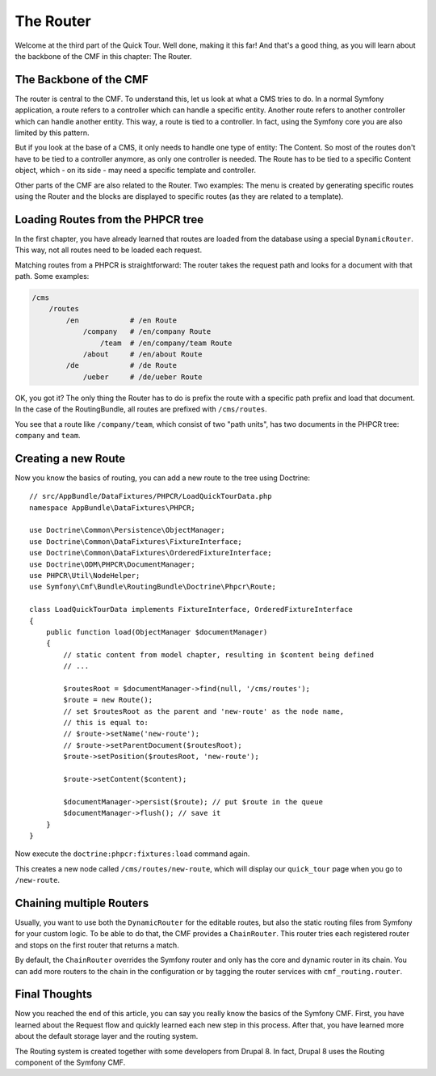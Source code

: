 .. index::
    single: The Router; Quick Tour

The Router
==========

Welcome at the third part of the Quick Tour. Well done, making it this far!
And that's a good thing, as you will learn about the backbone of the CMF in
this chapter: The Router.

The Backbone of the CMF
-----------------------

The router is central to the CMF. To understand this, let us
look at what a CMS tries to do. In a normal Symfony application, a route
refers to a controller which can handle a specific entity. Another route
refers to another controller which can handle another entity. This way, a
route is tied to a controller. In fact, using the Symfony core you are also
limited by this pattern.

But if you look at the base of a CMS, it only needs to handle one type of
entity: The Content. So most of the routes don't have to be tied to a
controller anymore, as only one controller is needed. The Route has to be tied
to a specific Content object, which - on its side - may need a specific
template and controller.

Other parts of the CMF are also related to the Router. Two examples: The
menu is created by generating specific routes using the Router and the blocks
are displayed to specific routes (as they are related to a template).

Loading Routes from the PHPCR tree
----------------------------------

In the first chapter, you have already learned that routes are loaded from the
database using a special ``DynamicRouter``. This way, not all routes need to
be loaded each request.

Matching routes from a PHPCR is straightforward: The router takes the request
path and looks for a document with that path. Some examples:

.. code-block:: text

    /cms
        /routes
            /en            # /en Route
                /company   # /en/company Route
                    /team  # /en/company/team Route
                /about     # /en/about Route
            /de            # /de Route
                /ueber     # /de/ueber Route

OK, you got it? The only thing the Router has to do is prefix the route with a
specific path prefix and load that document. In the case of the RoutingBundle,
all routes are prefixed with ``/cms/routes``.

You see that a route like ``/company/team``, which consist of two "path units",
has two documents in the PHPCR tree: ``company`` and ``team``.

Creating a new Route
--------------------

Now you know the basics of routing, you can add a new route to the tree using
Doctrine::

    // src/AppBundle/DataFixtures/PHPCR/LoadQuickTourData.php
    namespace AppBundle\DataFixtures\PHPCR;

    use Doctrine\Common\Persistence\ObjectManager;
    use Doctrine\Common\DataFixtures\FixtureInterface;
    use Doctrine\Common\DataFixtures\OrderedFixtureInterface;
    use Doctrine\ODM\PHPCR\DocumentManager;
    use PHPCR\Util\NodeHelper;
    use Symfony\Cmf\Bundle\RoutingBundle\Doctrine\Phpcr\Route;

    class LoadQuickTourData implements FixtureInterface, OrderedFixtureInterface
    {
        public function load(ObjectManager $documentManager)
        {
            // static content from model chapter, resulting in $content being defined
            // ...

            $routesRoot = $documentManager->find(null, '/cms/routes');
            $route = new Route();
            // set $routesRoot as the parent and 'new-route' as the node name,
            // this is equal to:
            // $route->setName('new-route');
            // $route->setParentDocument($routesRoot);
            $route->setPosition($routesRoot, 'new-route');

            $route->setContent($content);

            $documentManager->persist($route); // put $route in the queue
            $documentManager->flush(); // save it
        }
    }

Now execute the ``doctrine:phpcr:fixtures:load`` command again.

This creates a new node called ``/cms/routes/new-route``, which will display
our ``quick_tour`` page when you go to ``/new-route``.

.. image:: images/quick_tour/the-router-new-page.png

Chaining multiple Routers
-------------------------

Usually, you want to use both the ``DynamicRouter`` for the editable routes,
but also the static routing files from Symfony for your custom logic. To be
able to do that, the CMF provides a ``ChainRouter``. This router tries each
registered router and stops on the first router that returns a match.

By default, the ``ChainRouter`` overrides the Symfony router and only has the
core and dynamic router in its chain. You can add more routers to the chain in the
configuration or by tagging the router services with ``cmf_routing.router``.

Final Thoughts
--------------

Now you reached the end of this article, you can say you really know the
basics of the Symfony CMF. First, you have learned about the Request flow and
quickly learned each new step in this process. After that, you have learned
more about the default storage layer and the routing system.

The Routing system is created together with some developers from Drupal 8. In
fact, Drupal 8 uses the Routing component of the Symfony CMF.
